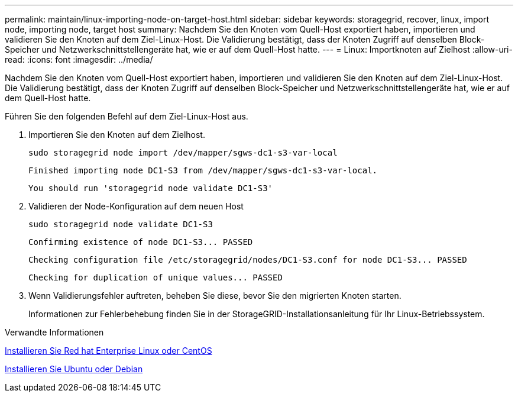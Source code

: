 ---
permalink: maintain/linux-importing-node-on-target-host.html 
sidebar: sidebar 
keywords: storagegrid, recover, linux, import node, importing node, target host 
summary: Nachdem Sie den Knoten vom Quell-Host exportiert haben, importieren und validieren Sie den Knoten auf dem Ziel-Linux-Host. Die Validierung bestätigt, dass der Knoten Zugriff auf denselben Block-Speicher und Netzwerkschnittstellengeräte hat, wie er auf dem Quell-Host hatte. 
---
= Linux: Importknoten auf Zielhost
:allow-uri-read: 
:icons: font
:imagesdir: ../media/


[role="lead"]
Nachdem Sie den Knoten vom Quell-Host exportiert haben, importieren und validieren Sie den Knoten auf dem Ziel-Linux-Host. Die Validierung bestätigt, dass der Knoten Zugriff auf denselben Block-Speicher und Netzwerkschnittstellengeräte hat, wie er auf dem Quell-Host hatte.

Führen Sie den folgenden Befehl auf dem Ziel-Linux-Host aus.

. Importieren Sie den Knoten auf dem Zielhost.
+
[listing]
----
sudo storagegrid node import /dev/mapper/sgws-dc1-s3-var-local
----
+
`Finished importing node DC1-S3 from /dev/mapper/sgws-dc1-s3-var-local.`

+
`You should run 'storagegrid node validate DC1-S3'`

. Validieren der Node-Konfiguration auf dem neuen Host
+
[listing]
----
sudo storagegrid node validate DC1-S3
----
+
`+Confirming existence of node DC1-S3... PASSED+`

+
`+Checking configuration file /etc/storagegrid/nodes/DC1-S3.conf for node DC1-S3... PASSED+`

+
`+Checking for duplication of unique values... PASSED+`

. Wenn Validierungsfehler auftreten, beheben Sie diese, bevor Sie den migrierten Knoten starten.
+
Informationen zur Fehlerbehebung finden Sie in der StorageGRID-Installationsanleitung für Ihr Linux-Betriebssystem.



.Verwandte Informationen
xref:../rhel/index.adoc[Installieren Sie Red hat Enterprise Linux oder CentOS]

xref:../ubuntu/index.adoc[Installieren Sie Ubuntu oder Debian]
